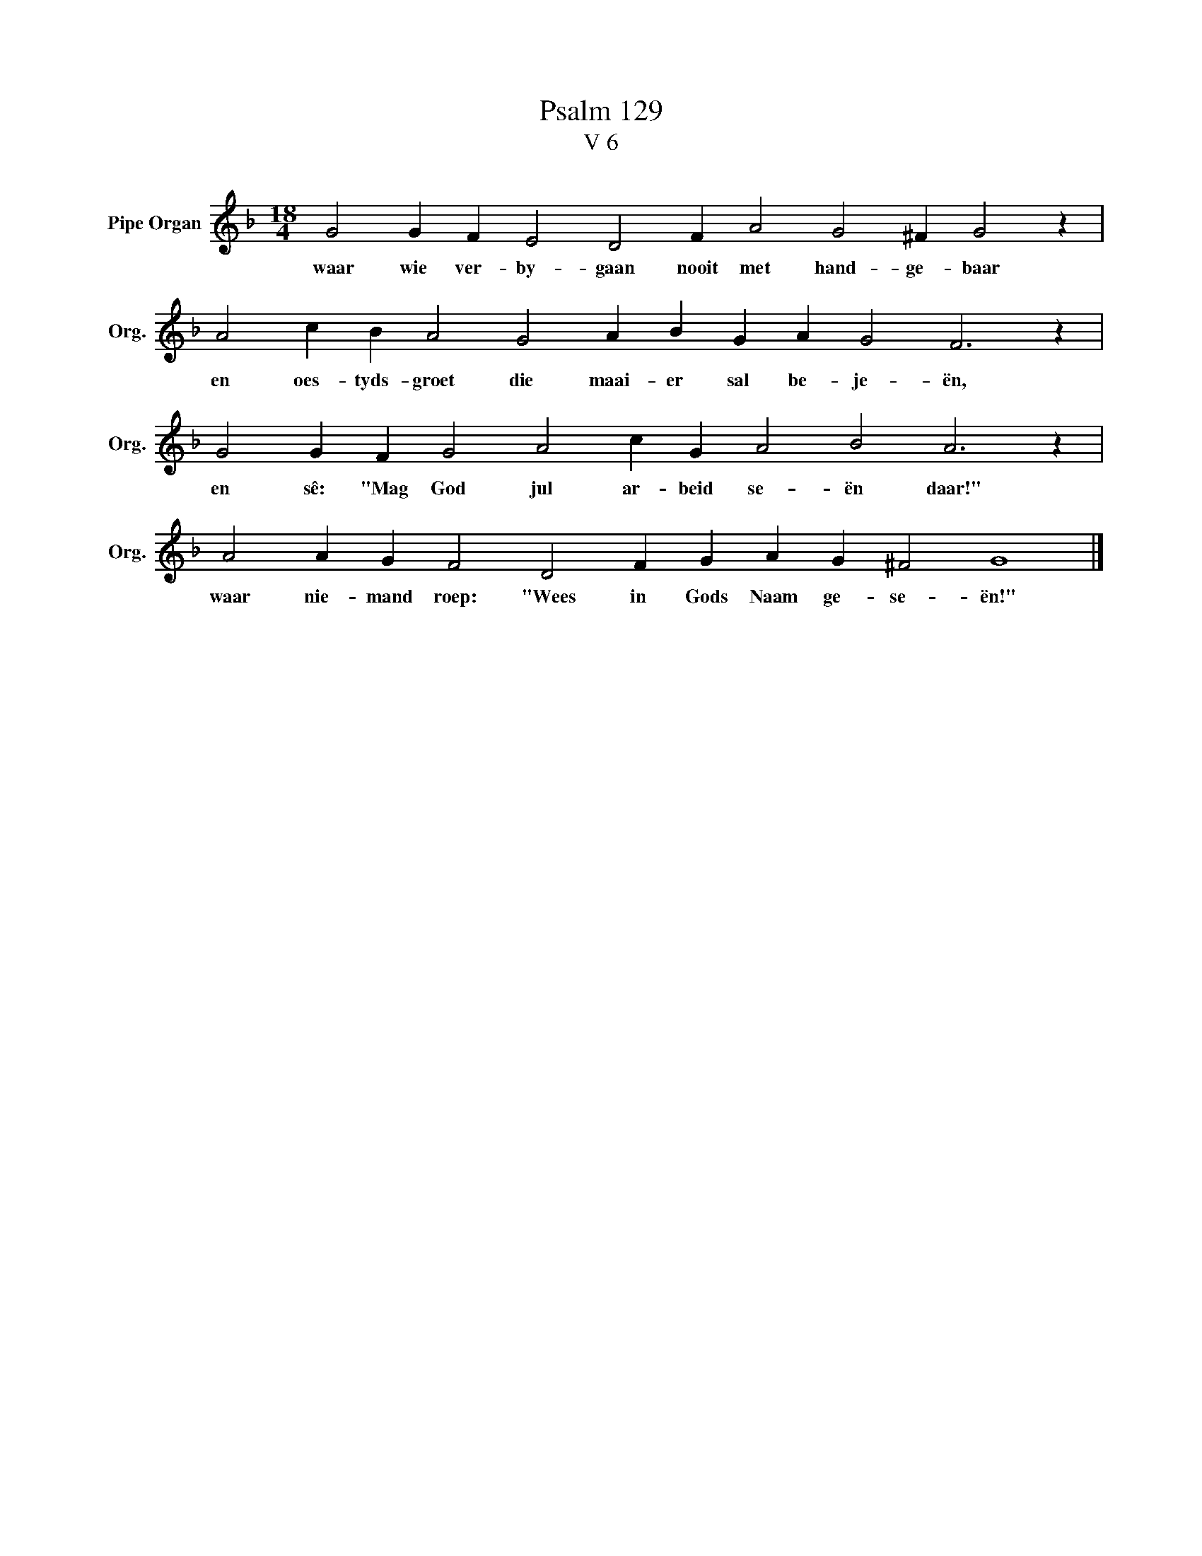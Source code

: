 X:1
T:Psalm 129
T:V 6
L:1/4
M:18/4
I:linebreak $
K:F
V:1 treble nm="Pipe Organ" snm="Org."
V:1
 G2 G F E2 D2 F A2 G2 ^F G2 z |$ A2 c B A2 G2 A B G A G2 F3 z |$ G2 G F G2 A2 c G A2 B2 A3 z |$ %3
w: waar wie ver- by- gaan nooit met hand- ge- baar|en oes- tyds- groet die maai- er sal be- je- ën,|en sê: "Mag God jul ar- beid se- ën daar!"|
 A2 A G F2 D2 F G A G ^F2 G4 |] %4
w: waar nie- mand roep: "Wees in Gods Naam ge- se- ën!"|

